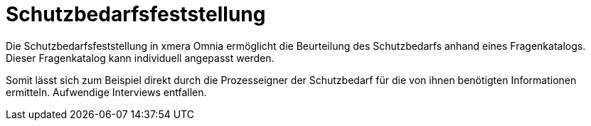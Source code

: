= Schutzbedarfsfeststellung

Die Schutzbedarfsfeststellung in xmera Omnia ermöglicht die Beurteilung des Schutzbedarfs anhand eines Fragenkatalogs. Dieser Fragenkatalog kann individuell angepasst werden.

Somit lässt sich zum Beispiel direkt durch die Prozesseigner der Schutzbedarf für die von ihnen benötigten Informationen ermitteln. Aufwendige Interviews entfallen.